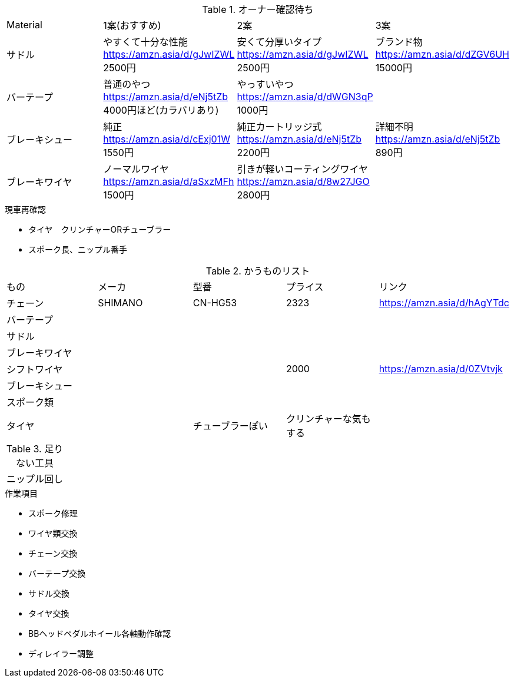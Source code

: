 .オーナー確認待ち
|===
|Material|1案(おすすめ)|2案|3案
|サドル|やすくて十分な性能 https://amzn.asia/d/gJwIZWL 2500円|安くて分厚いタイプ https://amzn.asia/d/gJwIZWL 2500円|ブランド物 https://amzn.asia/d/dZGV6UH 15000円
|バーテープ|普通のやつ https://amzn.asia/d/eNj5tZb 4000円ほど(カラバリあり)|やっすいやつ https://amzn.asia/d/dWGN3qP 1000円|
|ブレーキシュー|純正 https://amzn.asia/d/cExj01W 1550円|純正カートリッジ式 https://amzn.asia/d/eNj5tZb 2200円|詳細不明 https://amzn.asia/d/eNj5tZb 890円
|ブレーキワイヤ|ノーマルワイヤ https://amzn.asia/d/aSxzMFh 1500円|引きが軽いコーティングワイヤ https://amzn.asia/d/8w27JGO 2800円|
|===

.現車再確認
* タイヤ　クリンチャーORチューブラー
* スポーク長、ニップル番手

.かうものリスト
|===
|もの|メーカ|型番|プライス|リンク
|チェーン|SHIMANO|CN-HG53|2323|https://amzn.asia/d/hAgYTdc
|バーテープ||||
|サドル||||
|ブレーキワイヤ||||
|シフトワイヤ|||2000|https://amzn.asia/d/0ZVtvjk
|ブレーキシュー||||
|スポーク類||||
|タイヤ||チューブラーぽい|クリンチャーな気もする|
|===

.足りない工具
|===
|ニップル回し
|===

.作業項目
* スポーク修理
* ワイヤ類交換
* チェーン交換
* バーテープ交換
* サドル交換
* タイヤ交換
* BBヘッドペダルホイール各軸動作確認
* ディレイラー調整
